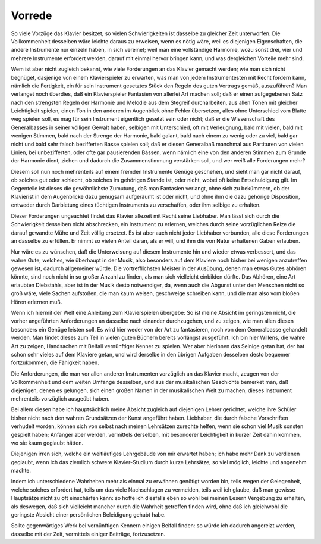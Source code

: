 ************************
Vorrede
************************

.. image:: bilder/vorrede.jpg 
    :alt: Vorrede
    :align: center

So viele Vorzüge das Klavier besitzet, so vielen Schwierigkeiten ist dasselbe zu gleicher Zeit unterworfen. Die Vollkommenheit desselben wäre leichte daraus zu erweisen, wenn es nötig wäre, weil es diejenigen Eigenschaften, die andere Instrumente nur einzeln haben, in sich vereinet; weil man eine vollständige Harmonie, wozu sonst drei, vier und mehrere Instrumente erfordert werden, darauf mit einmal hervor bringen kann, und was dergleichen Vorteile mehr sind.

.. index::
    single: Klavierspiel; Anforderungen

Wem ist aber nicht zugleich bekannt, wie viele Forderungen an das Klavier gemacht werden; wie man sich nicht begnüget, dasjenige von einem Klavierspieler zu erwarten, was man von jedem Instrumentesten mit Recht fordern kann, nämlich die Fertigkeit, ein für sein Instrument gesetztes Stück den Regeln des guten Vortrags gemäß, auszuführen? Man verlanget noch überdies, daß ein Klavierspieler Fantasien von allerlei Art machen soll; daß er einen aufgegebenen Satz nach den strengsten Regeln der Harmonie und Melodie aus dem Stegreif durcharbeiten, aus allen Tönen mit gleicher Leichtigkeit spielen, einen Ton in den anderen im Augenblick ohne Fehler übersetzen, alles ohne Unterschied vom Blatte weg spielen soll, es mag für sein Instrument eigentlich gesetzt sein oder nicht; daß er die Wissenschaft des Generalbasses in seiner völligen Gewalt haben, selbigen mit Unterschied, oft mit Verleugnung, bald mit vielen, bald mit wenigen Stimmen, bald nach der Strenge der Harmonie, bald galant, bald nach einem zu wenig oder zu viel, bald gar nicht und bald sehr falsch bezifferten Basse spielen soll; daß er diesen Generalbaß manchmal aus Partituren von vielen Linien, bei unbezifferten, oder ofte gar pausierenden Bässen, wenn nämlich eine von den anderen Stimmen zum Grunde der Harmonie dient, ziehen und dadurch die Zusammenstimmung verstärken soll, und wer weiß alle Forderungen mehr?

Diesem soll nun noch mehrenteils auf einem fremden Instrumente Genüge geschehen, und sieht man gar nicht darauf, ob solches gut oder schlecht, ob solches im gehörigen Stande ist, oder nicht, wobei oft keine Entschuldigung gilt. Im Gegenteile ist dieses die gewöhnlichste Zumutung, daß man Fantasien verlangt, ohne sich zu bekümmern, ob der Klavierist in dem Augenblicke dazu genugsam aufgeräumt ist oder nicht, und ohne ihm die dazu gehörige Disposition, entweder durch Darbietung eines tüchtigen Instruments zu verschaffen, oder ihm selbige zu erhalten.


Dieser Forderungen ungeachtet findet das Klavier allezeit mit Recht seine Liebhaber. Man lässt sich durch die Schwierigkeit desselben nicht abschrecken, ein Instrument zu erlernen, welches durch seine vorzüglichen Reize die darauf gewandte Mühe und Zeit völlig ersetzet. Es ist aber auch nicht jeder Liebhaber verbunden, alle diese Forderungen an dasselbe zu erfüllen. Er nimmt so vielen Anteil daran, als er will, und ihm die von Natur erhaltenen Gaben erlauben.

.. index::
    single: Abhören

Nur wäre es zu wünschen, daß die Unterweisung auf diesem Instrumente hin und wieder etwas verbessert, und das wahre Gute, welches, wie überhaupt in der Musik, also besonders auf dem Klaviere noch bisher bei wenigen anzutreffen gewesen ist, dadurch allgemeiner würde. Die vortrefflichsten Meister in der Ausübung, denen man etwas Gutes abhören könnte, sind noch nicht in so großer Anzahl zu finden, als man sich vielleicht einbilden dürfte. Das Abhören, eine Art erlaubten Diebstahls, aber ist in der Musik desto notwendiger, da, wenn auch die Abgunst unter den Menschen nicht so groß wäre, viele Sachen aufstoßen, die man kaum weisen, geschweige schreiben kann, und die man also vom bloßen Hören erlernen muß.

Wenn ich hiermit der Welt eine Anleitung zum Klavierspielen übergebe: So ist meine Absicht im geringsten nicht, die vorher angeführten Anforderungen an dasselbe nach einander durchzugehen, und zu zeigen, wie man allen diesen besonders ein Genüge leisten soll. Es wird hier weder von der Art zu fantasieren, noch von dem Generalbasse gehandelt werden. Man findet dieses zum Teil in vielen guten Büchern bereits vorlängst ausgeführt. Ich bin hier Willens, die wahre Art zu zeigen, Handsachen mit Beifall vernünftiger Kenner zu spielen. Wer aber hierinnen das Seinige getan hat, der hat schon sehr vieles auf dem Klaviere getan, und wird derselbe in den übrigen Aufgaben desselben desto bequemer fortzukommen, die Fähigkeit haben. 

Die Anforderungen, die man vor allen anderen Instrumenten vorzüglich an das Klavier macht, zeugen von der Vollkommenheit und dem weiten Umfange desselben, und aus der musikalischen Geschichte bemerket man, daß diejenigen, denen es gelungen, sich einen großen Namen in der musikalischen Welt zu machen, dieses Instrument mehrenteils vorzüglich ausgeübt haben.

Bei allem diesen habe ich hauptsächlich meine Absicht zugleich auf diejenigen Lehrer gerichtet, welche ihre Schüler bisher nicht nach den wahren Grundsätzen der Kunst angeführt haben. Liebhaber, die durch falsche Vorschriften verhudelt worden, können sich von selbst nach meinen Lehrsätzen zurechte helfen, wenn sie schon viel Musik sonsten gespielt haben; Anfänger aber werden, vermittels derselben, mit besonderer Leichtigkeit in kurzer Zeit dahin kommen, wo sie kaum geglaubt hätten.

Diejenigen irren sich, welche ein weitläufiges Lehrgebäude von mir erwartet haben; ich habe mehr Dank zu verdienen geglaubt, wenn ich das ziemlich schwere Klavier-Studium durch kurze Lehrsätze, so viel möglich, leichte und angenehm machte.

Indem ich unterschiedene Wahrheiten mehr als einmal zu erwähnen genötigt worden bin, teils wegen der Gelegenheit, welche solches erfordert hat, teils um das viele Nachschlagen zu vermeiden, teils weil ich glaube, daß man gewisse Hauptsätze nicht zu oft einschärfen kann: so hoffe ich diesfalls eben so wohl bei meinen Lesern Vergebung zu erhalten, als deswegen, daß sich vielleicht mancher durch die Wahrheit getroffen finden wird, ohne daß ich gleichwohl die geringste Absicht einer persönlichen Beleidigung gehabt habe.

Sollte gegenwärtiges Werk bei vernünftigen Kennern einigen Beifall finden: so würde ich dadurch angereizt werden, dasselbe mit der Zeit, vermittels einiger Beiträge, fortzusetzen.
